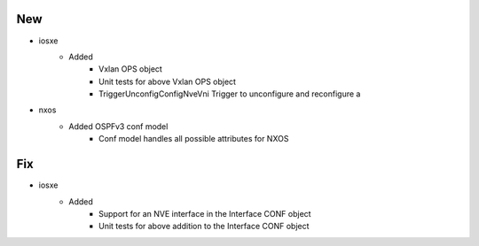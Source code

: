 --------------------------------------------------------------------------------
                                      New                                       
--------------------------------------------------------------------------------

* iosxe
    * Added
        * Vxlan OPS object
        * Unit tests for above Vxlan OPS object
        * TriggerUnconfigConfigNveVni Trigger to unconfigure and reconfigure a

* nxos
    * Added OSPFv3 conf model
        * Conf model handles all possible attributes for NXOS


--------------------------------------------------------------------------------
                                      Fix                                       
--------------------------------------------------------------------------------

* iosxe
    * Added
        * Support for an NVE interface in the Interface CONF object
        * Unit tests for above addition to the Interface CONF object


